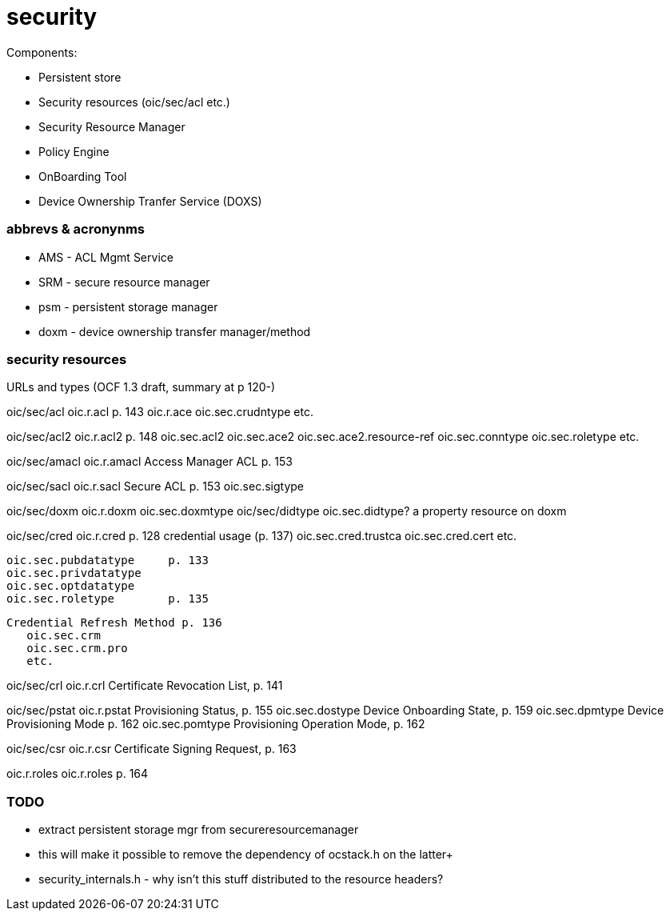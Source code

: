 = security

Components:

* Persistent store
* Security resources (oic/sec/acl etc.)
* Security Resource Manager
* Policy Engine
* OnBoarding Tool
* Device Ownership Tranfer Service (DOXS)


=== abbrevs & acronynms

* AMS - ACL Mgmt Service

* SRM - secure resource manager

* psm - persistent storage manager

* doxm - device ownership transfer manager/method


=== security resources

URLs and types (OCF 1.3 draft, summary at p 120-)

oic/sec/acl	    oic.r.acl	p. 143
  oic.r.ace
  oic.sec.crudntype
  etc.

oic/sec/acl2   	    oic.r.acl2  p. 148
		    oic.sec.acl2
		    oic.sec.ace2
		    oic.sec.ace2.resource-ref
		    oic.sec.conntype
		    oic.sec.roletype
		    etc.

oic/sec/amacl	    oic.r.amacl	Access Manager ACL p. 153

oic/sec/sacl	    oic.r.sacl	Secure ACL p. 153
		    oic.sec.sigtype

oic/sec/doxm	    oic.r.doxm
		    oic.sec.doxmtype
oic/sec/didtype	    oic.sec.didtype?  a property resource on doxm

oic/sec/cred	    oic.r.cred	      p. 128
  credential usage (p. 137)
		    oic.sec.cred.trustca
		    oic.sec.cred.cert
		    etc.

	    oic.sec.pubdatatype	p. 133
	    oic.sec.privdatatype
	    oic.sec.optdatatype
	    oic.sec.roletype	p. 135

  Credential Refresh Method p. 136
	    oic.sec.crm
	    oic.sec.crm.pro
	    etc.

oic/sec/crl	oic.r.crl	Certificate Revocation List, p. 141


oic/sec/pstat	    oic.r.pstat	Provisioning Status, p. 155
		    oic.sec.dostype	     Device Onboarding State, p. 159
		    oic.sec.dpmtype	     Device Provisioning Mode p. 162
		    oic.sec.pomtype	     Provisioning Operation Mode, p. 162

oic/sec/csr	    oic.r.csr		     Certificate Signing Request, p. 163

oic.r.roles	    oic.r.roles		     p. 164


=== TODO

* extract persistent storage mgr from secureresourcemanager

* this will make it possible to remove the dependency of ocstack.h on the latter+

* security_internals.h - why isn't this stuff distributed to the resource headers?
